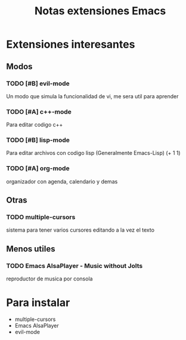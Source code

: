 #+TITLE: Notas extensiones Emacs
#+STARTUP: content

* Extensiones interesantes 
** Modos
*** TODO [#B] evil-mode
    Un modo que simula la funcionalidad de vi, me sera util para aprender
*** TODO [#A] c++-mode
    Para editar codigo c++
*** TODO [#B] lisp-mode
    Para editar archivos con codigo lisp (Generalmente Emacs-Lisp)
    (+ 1 1)
*** TODO [#A] org-mode
    organizador con agenda, calendario y demas
** Otras
*** TODO multiple-cursors
    sistema para tener varios cursores editando a la vez el texto
** Menos utiles
*** TODO Emacs AlsaPlayer - Music without Jolts
    reproductor de musica por consola
* Para instalar
  * multiple-cursors
  * Emacs AlsaPlayer
  * evil-mode
